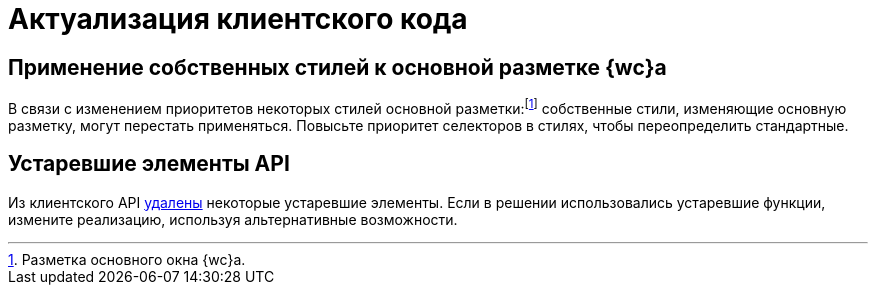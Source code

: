 = Актуализация клиентского кода

== Применение собственных стилей к основной разметке {wc}а

В связи с изменением приоритетов некоторых стилей основной разметки:footnote:[Разметка основного окна {wc}а.] собственные стили, изменяющие основную разметку, могут перестать применяться. Повысьте приоритет селекторов в стилях, чтобы переопределить стандартные.

== Устаревшие элементы API

Из клиентского API xref:common:change-log.adoc#api[удалены] некоторые устаревшие элементы. Если в решении использовались устаревшие функции, измените реализацию, используя альтернативные возможности.